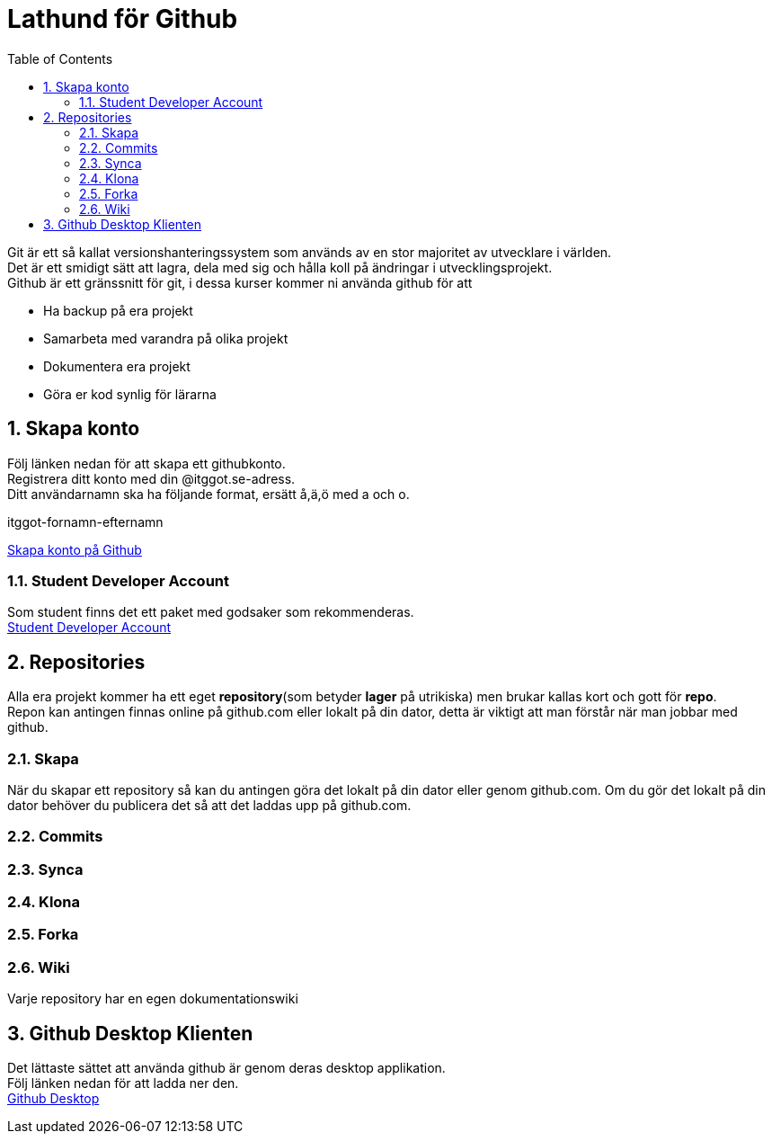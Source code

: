 :numbered:
:icons: font
:toc: left
:toclevels: 3

= Lathund för Github

[%hardbreaks]
Git är ett så kallat versionshanteringssystem som används av en stor majoritet av utvecklare i världen.
Det är ett smidigt sätt att lagra, dela med sig och hålla koll på ändringar i utvecklingsprojekt.
Github är ett gränssnitt för git, i dessa kurser kommer ni använda github för att

* Ha backup på era projekt
* Samarbeta med varandra på olika projekt
* Dokumentera era projekt
* Göra er kod synlig för lärarna


== Skapa konto
[%hardbreaks]
Följ länken nedan för att skapa ett githubkonto.
Registrera ditt konto med din @itggot.se-adress.
Ditt användarnamn ska ha följande format, ersätt å,ä,ö med a och o.
====
itggot-fornamn-efternamn
====
https://github.com/join[Skapa konto på Github]


=== Student Developer Account
[%hardbreaks]
Som student finns det ett paket med godsaker som rekommenderas.
https://education.github.com/pack[Student Developer Account]

== Repositories
[%hardbreaks]
Alla era projekt kommer ha ett eget *repository*(som betyder *lager* på utrikiska) men brukar kallas kort och gott för *repo*.
Repon kan antingen finnas online på github.com eller lokalt på din dator, detta är viktigt att man förstår när man jobbar med github.


=== Skapa
När du skapar ett repository så kan du antingen göra det lokalt på din dator eller genom github.com.
Om du gör det lokalt på din dator behöver du publicera det så att det laddas upp på github.com.

=== Commits


=== Synca

=== Klona

=== Forka

=== Wiki
Varje repository har en egen dokumentationswiki

== Github Desktop Klienten
[%hardbreaks]
Det lättaste sättet att använda github är genom deras desktop applikation.
Följ länken nedan för att ladda ner den.
https://desktop.github.com/[Github Desktop]